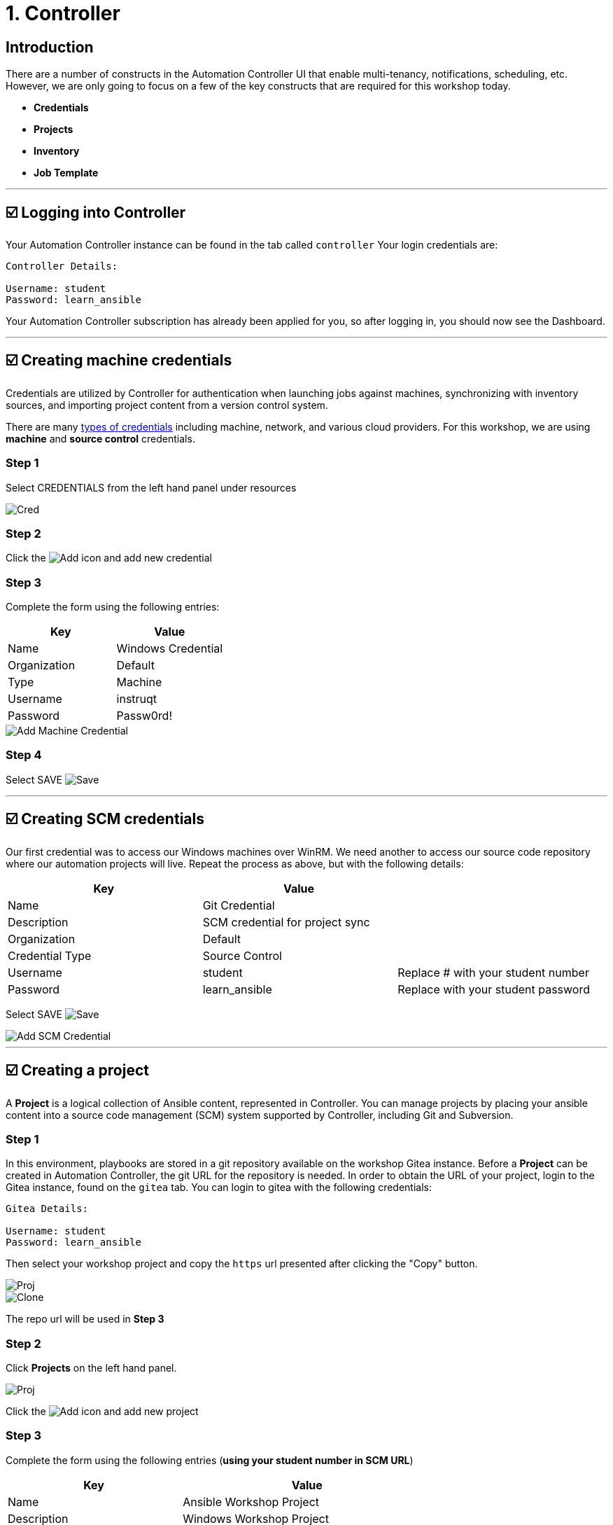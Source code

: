= 1. Controller

== Introduction

There are a number of constructs in the Automation Controller UI that enable
multi-tenancy, notifications, scheduling, etc. However, we are only
going to focus on a few of the key constructs that are required for this
workshop today.

* *Credentials*
* *Projects*
* *Inventory*
* *Job Template*

---

[[logging-in]]
== ☑️ Logging into Controller

Your Automation Controller instance can be found in the tab called `controller`
Your login credentials are:

....
Controller Details:

Username: student
Password: learn_ansible
....

Your Automation Controller subscription has already been applied for you, so after
logging in, you should now see the Dashboard.

---

[[creating-machine-credentials]]
== ☑️ Creating machine credentials

Credentials are utilized by Controller for authentication when launching jobs
against machines, synchronizing with inventory sources, and importing
project content from a version control system.

There are many https://docs.ansible.com/automation-controller/latest/html/userguide/credentials.html#credential-types[types of credentials] including machine, network, and various cloud providers. For this
workshop, we are using *machine* and *source control* credentials.

=== Step 1

Select CREDENTIALS from the left hand panel under resources

image::../assets/1-controller-credentials.png[Cred]

=== Step 2

Click the image:../assets/add.png[Add] icon and add new credential

=== Step 3

Complete the form using the following entries:

[cols="1,1"]
|===
| Key | Value

| Name
| Windows Credential

| Organization
| Default

| Type
| Machine

| Username
| instruqt

| Password
| Passw0rd!
|===

image::../assets/1-controller-add-machine-credential.png[Add Machine Credential]

=== Step 4

Select SAVE image:../assets/at_save.png[Save]

---

[[creating-scm-credentials]]
== ☑️ Creating SCM credentials

Our first credential was to access our Windows machines over WinRM. We need another
to access our source code repository where our automation projects will live. Repeat the process as above, but
with the following details:

[cols="1,1,1"]
|===
| Key | Value |

| Name
| Git Credential
|

| Description
| SCM credential for project sync
|

| Organization
| Default
|

| Credential Type
| Source Control
|

| Username
| student
| Replace # with your student number

| Password
| learn_ansible
| Replace with your student password
|===

Select SAVE image:../assets/at_save.png[Save]

image::../assets/1-controller-add-scm-credential.png[Add SCM Credential]

---

[[creating-a-project]]
== ☑️ Creating a project

A *Project* is a logical collection of Ansible content, represented in Controller. You can manage projects by placing your ansible content into a source code management (SCM) system supported by Controller, including Git and Subversion.

=== Step 1

In this environment, playbooks are stored in a git repository available on the workshop Gitea instance. Before a *Project* can be created in Automation Controller, the git URL for the repository is needed. In order to obtain the URL of your project, login to the Gitea instance, found on the `gitea` tab. You can login to gitea with the following credentials:

....
Gitea Details:

Username: student
Password: learn_ansible
....

Then select your workshop project and copy the `https` url presented after clicking the "Copy" button.

image::../assets/1-gitea-project.png[Proj]
image::../assets/1-gitea-clone.png[Clone]

The repo url will be used in *Step 3*

=== Step 2

Click *Projects* on the left hand panel.

image::../assets/1-controller-project.png[Proj]

Click the image:../assets/add.png[Add] icon and add new project

=== Step 3

Complete the form using the following entries (*using your student number in SCM URL*)

[cols="1,1,1"]
|===
| Key | Value |

| Name
| Ansible Workshop Project
|

| Description
| Windows Workshop Project
|

| Organization
| Default
|

| Default Execution Environment
| Windows Workshop Execution Environment
|

| SCM Type
| Git
|

| SCM URL
| http://gitea:3000/student/workshop_project.git
| URL obtained from Step 1

| SCM BRANCH
|
| Intentionally blank

| SCM CREDENTIAL
| Git Credential
|
|===

OPTIONS

* [ ] Clean
* [ ] Delete
* [ ] Track submodules
* [x] Update Revision on Launch
* [ ] Allow Branch Override

image::../assets/1-controller-create-project.png[Defining a Project]

=== Step 4

Select SAVE image:../assets/at_save.png[Save]

=== Step 5

Scroll down and validate that the project has been successfully synchronized
against the source control repository upon saving. You should see a green icon displaying "Successful"
next to the project name in the list view. If the status does not show as "Successful", try pressing the "Sync Project" button again re-check the status.

image::../assets/1-controller-project-success.png[Successful Sync]

---

[[inventories]]
== ☑️ Inventories

An inventory is a collection of hosts against which jobs may be
launched. Inventories are divided into groups and these groups contain hosts. Inventories may be sourced manually, by entering host
names into Controller, or from one of Automation Controller’s supported cloud
providers or inventory plugins from Certified Content Collections on Automation Hub.

A static Inventory has already been created for you today. Let's take a look at this inventory and highlight some properties and configuration parameters.

=== Step 1

Click *Inventories* from the left hand panel. You will see the
preconfigured Inventory listed. Click the Inventories' name *Workshop Inventory* or the Edit button. image:../assets/at_edit.png[Edit]

=== Step 2

You are now viewing the Inventory. From here, you can add Hosts,
Groups, or even Variables specific to this Inventory.

image::../assets/1-controller-edit-inventory.png[Edit Inventory]

We will be viewing the hosts, so click the *HOSTS* button.

=== Step 3

In the Hosts view, we can see every host associated with this
inventory. You will also see which groups a host is associated with.
Hosts can be associated with multiple groups. These groups can later be used to narrow down the exact hosts we will later run our
automation on.

image::../assets/1-controller-hosts-view.png[Hosts View]

=== Step 4

If you click the *GROUPS* button and then select the *Windows* group, you can inspect variables set at the group level that will apply to all hosts in that group.

image::../assets/1-controller-group-edit.png[Group Edit]

Today, we have already defined a handful of variables to tell Controller how to connect to hosts in this group. You do not have to define these variables as
a Group variable here, they could also be Host variables or reside
directly in your Template or Playbook. However, because these variables will be the same for *ALL* windows hosts in our environment, we defined them for the entire windows group.

By default, Ansible will attempt to use SSH to connect to any Host, so
for Windows we need to tell it utilize a different connection method, in
this case,
https://docs.ansible.com/ansible/latest/user_guide/windows_winrm.html[WinRM].

*`ansible_connection: winrm`*

We also instruct Ansible to connect to the WinRM SSL port 5986 (the
non-SSL port runs on 5985 but is unencrypted).

*`ansible_port: 5986`*

We also tell Ansible to ignore the WinRM cert, since our lab doesn’t
have a proper certificate store setup.

*`ansible_winrm_server_cert_validation: ignore`*

If you click the *HOSTS* button, you can view the hosts belonging to the windows group.
You can find more information about these and other settings in our https://docs.ansible.com/ansible/latest/user_guide/windows.html[Windows Guides]. The authentication settings are particularly important and you will need to review them and decide which method is best for your needs.